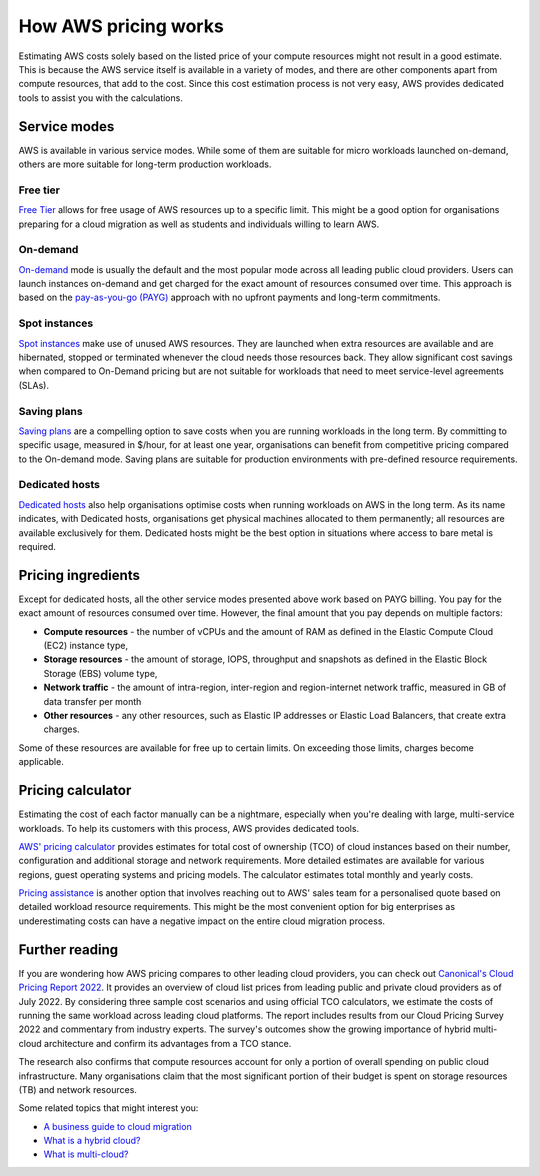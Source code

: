 How AWS pricing works
=====================

Estimating AWS costs solely based on the listed price of your compute resources might not result in a good estimate. This is because the AWS service itself is available in a variety of modes, and there are other components apart from compute resources, that add to the cost. Since this cost estimation process is not very easy, AWS provides dedicated tools to assist you with the calculations.

Service modes
-------------

AWS is available in various service modes. While some of them are suitable for micro workloads launched on-demand, others are more suitable for long-term production workloads.

Free tier
~~~~~~~~~

`Free Tier`_ allows for free usage of AWS resources up to a specific limit. This might be a good option for organisations preparing for a cloud migration as well as students and individuals willing to learn AWS.

On-demand
~~~~~~~~~

`On-demand`_ mode is usually the default and the most popular mode across all leading public cloud providers. Users can launch instances on-demand and get charged for the exact amount of resources consumed over time. This approach is based on the `pay-as-you-go (PAYG)`_ approach with no upfront payments and long-term commitments.

Spot instances
~~~~~~~~~~~~~~

`Spot instances`_  make use of unused AWS resources. They are launched when extra resources are available and are hibernated, stopped or terminated whenever the cloud needs those resources back. They allow significant cost savings when compared to On-Demand pricing but are not suitable for workloads that need to meet service-level agreements (SLAs).


Saving plans
~~~~~~~~~~~~

`Saving plans`_ are a compelling option to save costs when you are running workloads in the long term. By committing to specific usage, measured in $/hour, for at least one year, organisations can benefit from competitive pricing compared to the On-demand mode. Saving plans are suitable for production environments with pre-defined resource requirements.


Dedicated hosts
~~~~~~~~~~~~~~~

`Dedicated hosts`_  also help organisations optimise costs when running workloads on AWS in the long term. As its name indicates, with Dedicated hosts, organisations get physical machines allocated to them permanently; all resources are available exclusively for them. Dedicated hosts might be the best option in situations where access to bare metal is required.


Pricing ingredients
-------------------

Except for dedicated hosts, all the other service modes presented above work based on PAYG billing. You pay for the exact amount of resources consumed over time. However, the final amount that you pay depends on multiple factors:

* **Compute resources** - the number of vCPUs and the amount of RAM as defined in the Elastic Compute Cloud (EC2) instance type,
* **Storage resources** - the amount of storage, IOPS, throughput and snapshots as defined in the Elastic Block Storage (EBS) volume type,
* **Network traffic** - the amount of intra-region, inter-region and region-internet network traffic, measured in GB of data transfer per month
* **Other resources** - any other resources, such as Elastic IP addresses or Elastic Load Balancers, that create extra charges.

Some of these resources are available for free up to certain limits. On exceeding those limits, charges become applicable. 


Pricing calculator
------------------

Estimating the cost of each factor manually can be a nightmare, especially when you're dealing with large, multi-service workloads. To help its customers with this process, AWS provides dedicated tools.

`AWS' pricing calculator`_ provides estimates for total cost of ownership (TCO) of cloud instances based on their number, configuration and additional storage and network requirements. More detailed estimates are available for various regions, guest operating systems and pricing models. The calculator estimates total monthly and yearly costs.

`Pricing assistance`_ is another option that involves reaching out to AWS' sales team for a personalised quote based on detailed workload resource requirements. This might be the most convenient option for big enterprises as underestimating costs can have a negative impact on the entire cloud migration process.


Further reading
---------------

If you are wondering how AWS pricing compares to other leading cloud providers, you can check out `Canonical's Cloud Pricing Report 2022`_. It provides an overview of cloud list prices from leading public and private cloud providers as of July 2022. By considering three sample cost scenarios and using official TCO calculators, we estimate the costs of running the same workload across leading cloud platforms. The report includes results from our Cloud Pricing Survey 2022 and commentary from industry experts. The survey's outcomes show the growing importance of hybrid multi-cloud architecture and confirm its advantages from a TCO stance.

The research also confirms that compute resources account for only a portion of overall spending on public cloud infrastructure. Many organisations claim that the most significant portion of their budget is spent on storage resources (TB) and network resources. 

Some related topics that might interest you:

* `A business guide to cloud migration`_ 
* `What is a hybrid cloud?`_
* `What is multi-cloud?`_ 

.. _`Free tier`: https://aws.amazon.com/free/?all-free-tier.sort-by=item.additionalFields.SortRank&all-free-tier.sort-order=asc&awsf.Free%20Tier%20Types=*all&awsf.Free%20Tier%20Categories=*all
.. _`On-demand`: https://aws.amazon.com/ec2/pricing/on-demand/
.. _`pay-as-you-go (PAYG)`: https://www.techtarget.com/searchstorage/definition/pay-as-you-go-cloud-computing-PAYG-cloud-computing
.. _`Spot instances`: https://aws.amazon.com/ec2/spot/
.. _`Saving plans`: https://aws.amazon.com/savingsplans/
.. _`Dedicated hosts`: https://aws.amazon.com/ec2/dedicated-hosts/
.. _`AWS' pricing calculator`: https://calculator.aws/#/
.. _`Pricing assistance`: https://aws.amazon.com/contact-us/sales-support-pricing/
.. _`Canonical's Cloud Pricing Report 2022`: https://ubuntu.com/engage/cloud-pricing-report
.. _`A business guide to cloud migration`: https://ubuntu.com/engage/a-business-guide-to-cloud-migration
.. _`What is a hybrid cloud?`: https://ubuntu.com/cloud/hybrid-cloud
.. _`What is multi-cloud?`: https://ubuntu.com/cloud/multi-cloud


